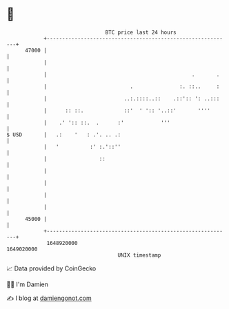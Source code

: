 * 👋

#+begin_example
                                   BTC price last 24 hours                    
               +------------------------------------------------------------+ 
         47000 |                                                            | 
               |                                                            | 
               |                                               .       .    | 
               |                           .               :. ::..     :    | 
               |                         ..:.::::..::    .::':: ': ..:::    | 
               |      :: ::.             ::'  ' ':: '..::'       ''''       | 
               |    .' ':: ::.  .      :'            '''                    | 
   $ USD       |   .:    '   : .'. .. .:                                    | 
               |   '          :' :.'::''                                    | 
               |                 ::                                         | 
               |                                                            | 
               |                                                            | 
               |                                                            | 
               |                                                            | 
         45000 |                                                            | 
               +------------------------------------------------------------+ 
                1648920000                                        1649020000  
                                       UNIX timestamp                         
#+end_example
📈 Data provided by CoinGecko

🧑‍💻 I'm Damien

✍️ I blog at [[https://www.damiengonot.com][damiengonot.com]]
